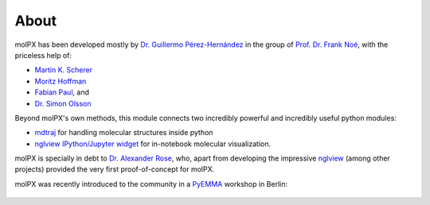 About
=========

molPX has been developed mostly by `Dr. Guillermo Pérez-Hernández <http://www.mi.fu-berlin.de/en/math/groups/
comp-mol-bio/staff/perez/index.html>`_
in the group of `Prof. Dr. Frank Noé <http://www.mi.fu-berlin.de/en/math/groups/comp-mol-bio/index.html>`_, with
the priceless help of:

* `Martin K. Scherer <https://github.com/marscher>`_
* `Moritz Hoffman <https://github.com/clonker>`_
* `Fabian Paul <https://github.com/fabian-paul>`_, and
* `Dr. Simon Olsson <https://github.com/psolsson>`_

Beyond molPX's own methods, this module connects two incredibly powerful and incredibly useful python modules:

* `mdtraj <http://mdtraj.org/>`_ for handling molecular structures inside python
* `nglview IPython/Jupyter widget <https://github.com/arose/nglview>`_ for in-notebook molecular visualization.


molPX is specially in debt to `Dr. Alexander Rose
<https://github.com/arose>`_, who, apart from developing the impressive `nglview
<https://github.com/arose/nglview>`_ (among other projects) provided the very first proof-of-concept for molPX.

molPX was recently introduced to the community in a `PyEMMA <https://pyemma.org>`_ workshop in Berlin:

 .. raw:: html

    <iframe width="560" height="315" src="https://www.youtube.com/embed/AT69NfUMV2U" frameborder="0" allowfullscreen></iframe>


